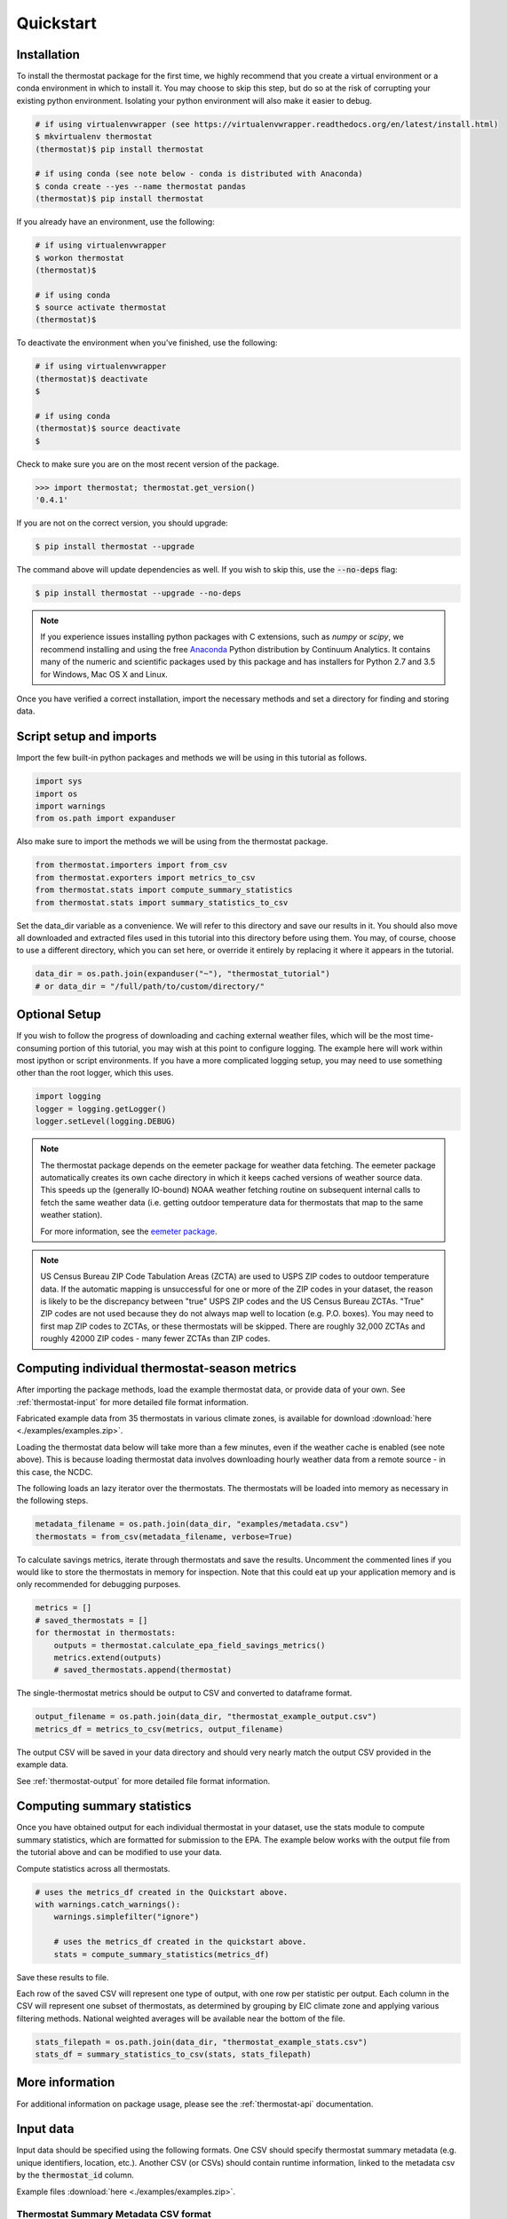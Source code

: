 Quickstart
==========

Installation
------------

To install the thermostat package for the first time, we highly recommend that
you create a virtual environment or a conda environment in which to install it.
You may choose to skip this step, but do so at the risk of corrupting your
existing python environment. Isolating your python environment will also
make it easier to debug.

.. code-block:: bash

    # if using virtualenvwrapper (see https://virtualenvwrapper.readthedocs.org/en/latest/install.html)
    $ mkvirtualenv thermostat
    (thermostat)$ pip install thermostat

    # if using conda (see note below - conda is distributed with Anaconda)
    $ conda create --yes --name thermostat pandas
    (thermostat)$ pip install thermostat

If you already have an environment, use the following:

.. code-block:: bash

    # if using virtualenvwrapper
    $ workon thermostat
    (thermostat)$

    # if using conda
    $ source activate thermostat
    (thermostat)$

To deactivate the environment when you've finished, use the following:

.. code-block:: bash

    # if using virtualenvwrapper
    (thermostat)$ deactivate
    $

    # if using conda
    (thermostat)$ source deactivate
    $

Check to make sure you are on the most recent version of the package.

.. code-block:: python

    >>> import thermostat; thermostat.get_version()
    '0.4.1'

If you are not on the correct version, you should upgrade:

.. code-block:: bash

    $ pip install thermostat --upgrade

The command above will update dependencies as well. If you wish to skip this,
use the :code:`--no-deps` flag:

.. code-block:: bash

    $ pip install thermostat --upgrade --no-deps

.. note::

    If you experience issues installing python packages with C extensions, such
    as `numpy` or `scipy`, we recommend installing and using the free
    `Anaconda <https://www.continuum.io/downloads>`_ Python distribution by
    Continuum Analytics. It contains many of the numeric and scientific
    packages used by this package and has installers for Python 2.7 and 3.5 for
    Windows, Mac OS X and Linux.

Once you have verified a correct installation, import the necessary methods
and set a directory for finding and storing data.

Script setup and imports
------------------------

Import the few built-in python packages and methods we will be using in
this tutorial as follows.

.. code-block:: python

    import sys
    import os
    import warnings
    from os.path import expanduser

Also make sure to import the methods we will be using from the thermostat
package.

.. code-block:: python

    from thermostat.importers import from_csv
    from thermostat.exporters import metrics_to_csv
    from thermostat.stats import compute_summary_statistics
    from thermostat.stats import summary_statistics_to_csv

Set the data_dir variable as a convenience. We will refer to this directory
and save our results in it. You should also move all downloaded and extracted
files used in this tutorial into this directory before using them. You may, of
course, choose to use a different directory, which you can set here, or
override it entirely by replacing it where it appears in the tutorial.

.. code-block:: python

    data_dir = os.path.join(expanduser("~"), "thermostat_tutorial")
    # or data_dir = "/full/path/to/custom/directory/"

Optional Setup
--------------

If you wish to follow the progress of downloading and caching external
weather files, which will be the most time-consuming portion of this
tutorial, you may wish at this point to configure logging. The example
here will work within most ipython or script environments. If you have a
more complicated logging setup, you may need to use something other than
the root logger, which this uses.

.. code-block:: python

    import logging
    logger = logging.getLogger()
    logger.setLevel(logging.DEBUG)

.. note::

    The thermostat package depends on the eemeter package for weather data
    fetching. The eemeter package automatically creates its own cache directory
    in which it keeps cached versions of weather source data. This speeds up
    the (generally IO-bound) NOAA weather fetching routine on subsequent
    internal calls to fetch the same weather data (i.e. getting outdoor
    temperature data for thermostats that map to the same weather station).

    For more information, see the `eemeter package <https://eemeter.readthedocs.io/en/latest/weather.html#isdweathersource>`_.

.. note::

    US Census Bureau ZIP Code Tabulation Areas (ZCTA) are used to USPS ZIP
    codes to outdoor temperature data. If the automatic mapping is unsuccessful
    for one or more of the ZIP codes in your dataset, the reason is likely to
    be the discrepancy between "true" USPS ZIP codes and the US Census Bureau
    ZCTAs. "True" ZIP codes are not used because they do not always map well to
    location (e.g. P.O. boxes). You may need to first map ZIP codes to ZCTAs,
    or these thermostats will be skipped. There are roughly 32,000 ZCTAs and
    roughly 42000 ZIP codes - many fewer ZCTAs than ZIP codes.

Computing individual thermostat-season metrics
----------------------------------------------

After importing the package methods, load the example thermostat data, or
provide data of your own. See :ref:`thermostat-input` for more detailed file
format information.

Fabricated example data from 35 thermostats in various climate zones, is
available for download :download:`here <./examples/examples.zip>`.

Loading the thermostat data below will take more than a few minutes, even if
the weather cache is enabled (see note above). This is because loading
thermostat data involves downloading hourly weather data from a remote
source - in this case, the NCDC.

The following loads an lazy iterator over the thermostats. The thermostats
will be loaded into memory as necessary in the following steps.

.. code-block:: python

    metadata_filename = os.path.join(data_dir, "examples/metadata.csv")
    thermostats = from_csv(metadata_filename, verbose=True)

To calculate savings metrics, iterate through thermostats and save the results.
Uncomment the commented lines if you would like to store the thermostats in
memory for inspection. Note that this could eat up your application memory and
is only recommended for debugging purposes.

.. code-block:: python

    metrics = []
    # saved_thermostats = []
    for thermostat in thermostats:
        outputs = thermostat.calculate_epa_field_savings_metrics()
        metrics.extend(outputs)
        # saved_thermostats.append(thermostat)

The single-thermostat metrics should be output to CSV and converted to dataframe format.

.. code-block:: python

    output_filename = os.path.join(data_dir, "thermostat_example_output.csv")
    metrics_df = metrics_to_csv(metrics, output_filename)

The output CSV will be saved in your data directory and should very nearly
match the output CSV provided in the example data.

See :ref:`thermostat-output` for more detailed file format information.


Computing summary statistics
----------------------------

Once you have obtained output for each individual thermostat in your dataset,
use the stats module to compute summary statistics, which are formatted for
submission to the EPA. The example below works with the output file from the
tutorial above and can be modified to use your data.

Compute statistics across all thermostats.

.. code-block:: python

    # uses the metrics_df created in the Quickstart above.
    with warnings.catch_warnings():
        warnings.simplefilter("ignore")

        # uses the metrics_df created in the quickstart above.
        stats = compute_summary_statistics(metrics_df)

Save these results to file.

Each row of the saved CSV will represent one type of output, with one row per
statistic per output. Each column in the CSV will represent one subset of
thermostats, as determined by grouping by EIC climate zone and applying
various filtering methods. National weighted averages will be available near
the bottom of the file.

.. code-block:: python

    stats_filepath = os.path.join(data_dir, "thermostat_example_stats.csv")
    stats_df = summary_statistics_to_csv(stats, stats_filepath)

More information
----------------

For additional information on package usage, please see the
:ref:`thermostat-api` documentation.


.. _thermostat-input:

Input data
----------

Input data should be specified using the following formats. One CSV should
specify thermostat summary metadata (e.g. unique identifiers, location, etc.).
Another CSV (or CSVs) should contain runtime information, linked to the
metadata csv by the :code:`thermostat_id` column.

Example files :download:`here <./examples/examples.zip>`.

Thermostat Summary Metadata CSV format
~~~~~~~~~~~~~~~~~~~~~~~~~~~~~~~~~~~~~~

Columns
```````

============================== ================ ===== ===========
Name                           Data Format      Units Description
------------------------------ ---------------- ----- -----------
:code:`thermostat_id`          string           N/A   A uniquely identifying marker for the thermostat.
:code:`equipment_type`         enum, {0..5}     N/A   The type of controlled HVAC heating and cooling equipment. [#]_
:code:`zipcode`                string, 5 digits N/A   The ZIP code in which the thermostat is installed [#]_.
:code:`utc_offset`             string           N/A   The UTC offset of the times in the corresponding interval data CSV. (e.g. "-0700")
:code:`interval_data_filename` string           N/A   The filename of the interval data file corresponding to this thermostat. Should be specified relative to the location of the metadata file.
============================== ================ ===== ===========

 - Each row should correspond to a single thermostat.
 - Nulls should be specified by leaving the field blank.
 - All interval data for a particular thermostat should use
   the *same, single* UTC offset provided in the metadata file.

Thermostat Interval Data CSV format
~~~~~~~~~~~~~~~~~~~~~~~~~~~~~~~~~~~

Columns
```````

============================ ======================= ======= ===========
Name                         Data Format             Units    Description
---------------------------- ----------------------- ------- -----------
:code:`thermostat_id`        string                  N/A     Uniquely identifying marker for the thermostat.
:code:`date`                 YYYY-MM-DD (ISO-8601)   N/A     Date of this set of readings.
:code:`cool_runtime`         decimal or integer      minutes Daily runtime of cooling equipment.
:code:`heat_runtime`         decimal or integer      minutes Daily runtime of heating equipment. [#]_
:code:`auxiliary_heat_HH`    decimal or integer      minutes Hourly runtime of auxiliary heat equipment (HH=00-23).
:code:`emergency_heat_HH`    decimal or integer      minutes Hourly runtime of emergency heat equipment (HH=00-23).
:code:`temp_in_HH`           decimal, to nearest 0.5 °F      Hourly average conditioned space temperature over the period of the reading (HH=00-23).
:code:`heating_setpoint_HH`  decimal, to nearest 0.5 °F      Hourly average thermostat setpoint temperature over the period of the reading (HH=00-23).
:code:`cooling_setpoint_HH`  decimal, to nearest 0.5 °F      Hourly average thermostat setpoint temperature over the period of the reading (HH=00-23).
============================ ======================= ======= ===========

- Each row should correspond to a single daily reading from a thermostat.
- Nulls should be specified by leaving the field blank.
- Zero values should be specified as 0, rather than as blank.
- If data is missing for a particular row of one column, data should still be
  provided for other columns in that row. For example, if runtime is missing
  for a particular date, please still provide indoor conditioned space
  temperature and setpoints for that date, if available.
- Runtimes should be less than or equal to 1440 min (1 day).
- Dates should be specified in the ISO 8601 date format (e.g. :code:`2015-05-19`).
- All temperatures should be specified in °F (to the nearest 0.5°F).
- If no distinction is made between heating and cooling setpoint, set both
  equal to the single setpoint.
- All runtime data MUST have the same UTC offset, as provided in the
  corresponding metadata file.
- If only a single setpoint is used for the thermostat, please copy the same
  setpoint data in to the heating and cooling setpoint columns.
- Outdoor temperature data need not be provided - it will be fetched
  automatically from NCDC using the `eemeter <https://eemeter.readthedocs.io/en/latest/weather.html#isdweathersource>`_ package.
- Dates should be consecutive.

.. [#] Options for :code:`equipment_type`:

   - :code:`0`: Other – e.g. multi-zone multi-stage, modulating. Note: module will
     not output savings data for this type.
   - :code:`1`: Single stage heat pump with aux and/or emergency heat
   - :code:`2`: Single stage heat pump without aux or emergency heat
   - :code:`3`: Single stage non heat pump with single-stage central air conditioning
   - :code:`4`: Single stage non heat pump without central air conditioning
   - :code:`5`: Single stage central air conditioning without central heating

.. [#] Will be used for matching with a weather station that provides external
   dry-bulb temperature data. This temperature data will be used to determine
   the bounds of the heating and cooling season over which metrics will be
   computed. For more information on the mapping between ZIP codes and
   weather stations, please see `eemeter.weather.location <https://eemeter.readthedocs.io/en/latest/weather.html#eemeter.weather.location.zipcode_to_climate_zone>`_.

.. [#] Should not include runtime for auxiliary or emergency heat - this should
   be provided separately in the columns `emergency_heat_HH` and
   `auxiliary_heat_HH`.


.. _thermostat-output:

Output data
-----------

Individual thermostat-season
~~~~~~~~~~~~~~~~~~~~~~~~~~~~

The following columns are a intermediate output generated for each thermostat-season.

Columns
```````

.. csv-table::
   :header: "Name", "Data Format", "Units", "Description"

   "**General outputs**"
   ":code:`sw_version`","string","N/A","Software version."
   ":code:`ct_identifier`","string","N/A","Identifier for thermostat as provided in the metadata file."
   ":code:`equipment_type`","enum {0..5}","N/A","Equipment type of this thermostat (1, 2, 3, 4, or 5)."
   ":code:`heating_or_cooling`","string","N/A","Label for the core day set (e.g. 'heating_2012-2013')."
   ":code:`zipcode`","string, 5 digits ","N/A","ZIP code provided in the metadata file."
   ":code:`station`","string, USAF ID","N/A","USAF identifier for station used to fetch hourly temperature data."
   ":code:`climate_zone`","string","N/A","EIC climate zone (consolidated)."
   ":code:`start_date`","date","ISO-8601","Earliest date in input file."
   ":code:`end_zone`","date","ISO-8601","Latest date in input file."
   ":code:`n_days_both_heating_and_cooling`","integer","# days","Number of days not included as core days due to presence of both heating and cooling."
   ":code:`n_days_insufficient_data`","integer","# days","Number of days not included as core days due to missing data."
   ":code:`n_core_cooling_days`","integer","# days","Number of days meeting criteria for inclusion in core cooling day set."
   ":code:`n_core_heating_days`","integer","# days","Number of days meeting criteria for inclusion in core heating day set."
   ":code:`n_days_in_inputfile_date_range`","integer","# days","Number of potential days in inputfile date range."
   ":code:`baseline10_core_cooling_comfort_temperature`","float","°F","Baseline comfort temperature as determined by 10th percentile of indoor temperatures."
   ":code:`baseline90_core_cooling_comfort_temperature`","float","°F","Baseline comfort temperature as determined by 90th percentile of indoor temperatures."
   ":code:`regional_average_baseline_cooling_comfort_temperature`","float","°F","Baseline comfort temperature as determined by regional average."
   ":code:`regional_average_baseline_heating_comfort_temperature`","float","°F","Baseline comfort temperature as determined by regional average."
   "**Delta T cooling outputs**"
   ":code:`percent_savings_deltaT_cooling_baseline10`","float","percent","Percent savings as given by ΔT cooling method with 10th percentile baseline"
   ":code:`avoided_daily_mean_core_day_runtime_deltaT_cooling_baseline10`","float","minutes","Avoided average daily runtime for core cooling days"
   ":code:`avoided_total_core_day_runtime_deltaT_cooling_baseline10`","float","minutes","Avoided total runtime for core cooling days"
   ":code:`baseline_daily_mean_core_day_runtime_deltaT_cooling_baseline10`","float","minutes","Baseline average daily runtime for core cooling days"
   ":code:`baseline_total_core_day_runtime_deltaT_cooling_baseline10`","float","minutes","Baseline total runtime for core cooling days"
   ":code:`percent_savings_deltaT_cooling_baseline_regional`","float","percent","Percent savings as given by ΔT cooling method with regional baseline"
   ":code:`avoided_daily_mean_core_day_runtime_deltaT_cooling_baseline_regional`","float","minutes","Avoided average daily runtime for core cooling days"
   ":code:`avoided_total_core_day_runtime_deltaT_cooling_baseline_regional`","float","minutes","Avoided total runtime for core cooling days"
   ":code:`baseline_daily_mean_core_day_runtime_deltaT_cooling_baseline_regional`","float","minutes","Baseline average daily runtime for core cooling days"
   ":code:`baseline_total_core_day_runtime_deltaT_cooling_baseline_regional`","float","minutes","Baseline total runtime for core cooling days"
   ":code:`mean_demand_deltaT_cooling`","float","°F","Average cooling demand"
   ":code:`alpha_deltaT_cooling`","float","minutes/Δ°F","The fitted slope of cooling runtime to demand regression"
   ":code:`tau_deltaT_cooling`","float","°F","The fitted intercept of cooling runtime to demand regression"
   ":code:`mean_sq_err_deltaT_cooling`","float","N/A","Mean squared error of regression"
   ":code:`root_mean_sq_err_deltaT_cooling`","float","N/A","Root mean squared error of regression"
   ":code:`cv_root_mean_sq_err_deltaT_cooling`","float","N/A","Coefficient of variation of root mean squared error of regression"
   ":code:`mean_abs_err_deltaT_cooling`","float","N/A","Mean absolute error"
   ":code:`mean_abs_pct_err_deltaT_cooling`","float","N/A","Mean absolute percent error"
   "**Daily average CTD outputs**"
   ":code:`percent_savings_dailyavgCTD_baseline10`","float","percent","Percent savings as given by daily average CTD method with 10th percentile baseline"
   ":code:`avoided_daily_mean_core_day_runtime_dailyavgCTD_baseline10`","float","minutes","Avoided average daily runtime for core cooling days"
   ":code:`avoided_total_core_day_runtime_dailyavgCTD_baseline10`","float","minutes","Avoided total runtime for core cooling days"
   ":code:`baseline_daily_mean_core_day_runtime_dailyavgCTD_baseline10`","float","minutes","Baseline average daily runtime for core cooling days"
   ":code:`baseline_total_core_day_runtime_dailyavgCTD_baseline10`","float","minutes","Baseline total runtime for core cooling days"
   ":code:`percent_savings_dailyavgCTD_baseline_regional`","float","percent","Percent savings as given by daily average CTD method with regional baseline"
   ":code:`avoided_daily_mean_core_day_runtime_dailyavgCTD_baseline_regional`","float","minutes","Avoided average daily runtime for core cooling days"
   ":code:`avoided_total_core_day_runtime_dailyavgCTD_baseline_regional`","float","minutes","Avoided total runtime for core cooling days"
   ":code:`baseline_daily_mean_core_day_runtime_dailyavgCTD_baseline_regional`","float","minutes","Baseline average daily runtime for core cooling days"
   ":code:`baseline_total_core_day_runtime_dailyavgCTD_baseline_regional`","float","minutes","Baseline total runtime for core cooling days"
   ":code:`mean_demand_dailyavgCTD`","float","°F","Average cooling demand"
   ":code:`alpha_dailyavgCTD`","float","minutes/Δ°F","The fitted slope of cooling runtime to demand regression"
   ":code:`tau_dailyavgCTD`","float","°F","The fitted intercept of cooling runtime to demand regression"
   ":code:`mean_sq_err_dailyavgCTD`","float","N/A","Mean squared error of regression"
   ":code:`root_mean_sq_err_dailyavgCTD`","float","N/A","Root mean squared error of regression"
   ":code:`cv_root_mean_sq_err_dailyavgCTD`","float","N/A","Coefficient of variation of root mean squared error of regression"
   ":code:`mean_abs_err_dailyavgCTD`","float","N/A","Mean absolute error"
   ":code:`mean_abs_pct_err_dailyavgCTD`","float","N/A","Mean absolute percent error"
   "**Hourly average CTD outputs**"
   ":code:`percent_savings_hourlyavgCTD_baseline10`","float","percent","Percent savings as given by hourly average CTD method with 10th percentile baseline"
   ":code:`avoided_daily_mean_core_day_runtime_hourlyavgCTD_baseline10`","float","minutes","Avoided average daily runtime for core cooling days"
   ":code:`avoided_total_core_day_runtime_hourlyavgCTD_baseline10`","float","minutes","Avoided total runtime for core cooling days"
   ":code:`baseline_daily_mean_core_day_runtime_hourlyavgCTD_baseline10`","float","minutes","Baseline average daily runtime for core cooling days"
   ":code:`baseline_total_core_day_runtime_hourlyavgCTD_baseline10`","float","minutes","Baseline total runtime for core cooling days"
   ":code:`percent_savings_hourlyavgCTD_baseline_regional`","float","percent","Percent savings as given by hourly average CTD method with regional baseline"
   ":code:`avoided_daily_mean_core_day_runtime_hourlyavgCTD_baseline_regional`","float","minutes","Avoided average daily runtime for core cooling days"
   ":code:`avoided_total_core_day_runtime_hourlyavgCTD_baseline_regional`","float","minutes","Avoided total runtime for core cooling days"
   ":code:`baseline_daily_mean_core_day_runtime_hourlyavgCTD_baseline_regional`","float","minutes","Baseline average daily runtime for core cooling days"
   ":code:`baseline_total_core_day_runtime_hourlyavgCTD_baseline_regional`","float","minutes","Baseline total runtime for core cooling days"
   ":code:`mean_demand_hourlyavgCTD`","float","°F","Average cooling demand"
   ":code:`alpha_hourlyavgCTD`","float","minutes/Δ°F","The fitted slope of cooling runtime to demand regression"
   ":code:`tau_hourlyavgCTD`","float","°F","The fitted intercept of cooling runtime to demand regression"
   ":code:`mean_sq_err_hourlyavgCTD`","float","N/A","Mean squared error of regression"
   ":code:`root_mean_sq_err_hourlyavgCTD`","float","N/A","Root mean squared error of regression"
   ":code:`cv_root_mean_sq_err_hourlyavgCTD`","float","N/A","Coefficient of variation of root mean squared error of regression"
   ":code:`mean_abs_err_hourlyavgCTD`","float","N/A","Mean absolute error"
   ":code:`mean_abs_pct_err_hourlyavgCTD`","float","N/A","Mean absolute percent error"
   "**Delta T heating outputs**"
   ":code:`percent_savings_deltaT_heating_baseline90`","float","percent","Percent savings as given by ΔT heating method with 90th percentile baseline"
   ":code:`avoided_daily_mean_core_day_runtime_deltaT_heating_baseline90`","float","minutes","Avoided average daily runtime for core heating days"
   ":code:`avoided_total_core_day_runtime_deltaT_heating_baseline90`","float","minutes","Avoided total runtime for core heating days"
   ":code:`baseline_daily_mean_core_day_runtime_deltaT_heating_baseline90`","float","minutes","Baseline average daily runtime for core heating days"
   ":code:`baseline_total_core_day_runtime_deltaT_heating_baseline90`","float","minutes","Baseline total runtime for core heating days"
   ":code:`percent_savings_deltaT_heating_baseline_regional`","float","percent","Percent savings as given by ΔT heating method with regional baseline"
   ":code:`avoided_daily_mean_core_day_runtime_deltaT_heating_baseline_regional`","float","minutes","Avoided average daily runtime for core heating days"
   ":code:`avoided_total_core_day_runtime_deltaT_heating_baseline_regional`","float","minutes","Avoided total runtime for core heating days"
   ":code:`baseline_daily_mean_core_day_runtime_deltaT_heating_baseline_regional`","float","minutes","Baseline average daily runtime for core heating days"
   ":code:`baseline_total_core_day_runtime_deltaT_heating_baseline_regional`","float","minutes","Baseline total runtime for core heating days"
   ":code:`mean_demand_deltaT_heating`","float","°F","Average heating demand"
   ":code:`alpha_deltaT_heating`","float","minutes/Δ°F","The fitted slope of heating runtime to demand regression"
   ":code:`tau_deltaT_heating`","float","°F","The fitted intercept of heating runtime to demand regression"
   ":code:`mean_sq_err_deltaT_heating`","float","N/A","Mean squared error of regression"
   ":code:`root_mean_sq_err_deltaT_heating`","float","N/A","Root mean squared error of regression"
   ":code:`cv_root_mean_sq_err_deltaT_heating`","float","N/A","Coefficient of variation of root mean squared error of regression"
   ":code:`mean_abs_err_deltaT_heating`","float","N/A","Mean absolute error"
   ":code:`mean_abs_pct_err_deltaT_heating`","float","N/A","Mean absolute percent error"
   "**Daily average CTD outputs**"
   ":code:`percent_savings_dailyavgHTD_baseline90`","float","percent","Percent savings as given by daily average HTD method with 90th percentile baseline"
   ":code:`avoided_daily_mean_core_day_runtime_dailyavgHTD_baseline90`","float","minutes","Avoided average daily runtime for core heating days"
   ":code:`avoided_total_core_day_runtime_dailyavgHTD_baseline90`","float","minutes","Avoided total runtime for core heating days"
   ":code:`baseline_daily_mean_core_day_runtime_dailyavgHTD_baseline90`","float","minutes","Baseline average daily runtime for core heating days"
   ":code:`baseline_total_core_day_runtime_dailyavgHTD_baseline90`","float","minutes","Baseline total runtime for core heating days"
   ":code:`percent_savings_dailyavgHTD_baseline_regional`","float","percent","Percent savings as given by daily average HTD method with regional baseline"
   ":code:`avoided_daily_mean_core_day_runtime_dailyavgHTD_baseline_regional`","float","minutes","Avoided average daily runtime for core heating days"
   ":code:`avoided_total_core_day_runtime_dailyavgHTD_baseline_regional`","float","minutes","Avoided total runtime for core heating days"
   ":code:`baseline_daily_mean_core_day_runtime_dailyavgHTD_baseline_regional`","float","minutes","Baseline average daily runtime for core heating days"
   ":code:`baseline_total_core_day_runtime_dailyavgHTD_baseline_regional`","float","minutes","Baseline total runtime for core heating days"
   ":code:`mean_demand_dailyavgHTD`","float","°F","Average heating demand"
   ":code:`alpha_dailyavgHTD`","float","minutes/Δ°F","The fitted slope of heating runtime to demand regression"
   ":code:`tau_dailyavgHTD`","float","°F","The fitted intercept of heating runtime to demand regression"
   ":code:`mean_sq_err_dailyavgHTD`","float","N/A","Mean squared error of regression"
   ":code:`root_mean_sq_err_dailyavgHTD`","float","N/A","Root mean squared error of regression"
   ":code:`cv_root_mean_sq_err_dailyavgHTD`","float","N/A","Coefficient of variation of root mean squared error of regression"
   ":code:`mean_abs_err_dailyavgHTD`","float","N/A","Mean absolute error"
   ":code:`mean_abs_pct_err_dailyavgHTD`","float","N/A","Mean absolute percent error"
   "**Hourly average CTD outputs**"
   ":code:`percent_savings_hourlyavgHTD_baseline90`","float","percent","Percent savings as given by hourly average HTD method with 90th percentile baseline"
   ":code:`avoided_daily_mean_core_day_runtime_hourlyavgHTD_baseline90`","float","minutes","Avoided average daily runtime for core heating days"
   ":code:`avoided_total_core_day_runtime_hourlyavgHTD_baseline90`","float","minutes","Avoided total runtime for core heating days"
   ":code:`baseline_daily_mean_core_day_runtime_hourlyavgHTD_baseline90`","float","minutes","Baseline average daily runtime for core heating days"
   ":code:`baseline_total_core_day_runtime_hourlyavgHTD_baseline90`","float","minutes","Baseline total runtime for core heating days"
   ":code:`percent_savings_hourlyavgHTD_baseline_regional`","float","percent","Percent savings as given by hourly average HTD method with regional baseline"
   ":code:`avoided_daily_mean_core_day_runtime_hourlyavgHTD_baseline_regional`","float","minutes","Avoided average daily runtime for core heating days"
   ":code:`avoided_total_core_day_runtime_hourlyavgHTD_baseline_regional`","float","minutes","Avoided total runtime for core heating days"
   ":code:`baseline_daily_mean_core_day_runtime_hourlyavgHTD_baseline_regional`","float","minutes","Baseline average daily runtime for core heating days"
   ":code:`baseline_total_core_day_runtime_hourlyavgHTD_baseline_regional`","float","minutes","Baseline total runtime for core heating days"
   ":code:`mean_demand_hourlyavgHTD`","float","°F","Average heating demand"
   ":code:`alpha_hourlyavgHTD`","float","minutes/Δ°F","The fitted slope of heating runtime to demand regression"
   ":code:`tau_hourlyavgHTD`","float","°F","The fitted intercept of heating runtime to demand regression"
   ":code:`mean_sq_err_hourlyavgHTD`","float","N/A","Mean squared error of regression"
   ":code:`root_mean_sq_err_hourlyavgHTD`","float","N/A","Root mean squared error of regression"
   ":code:`cv_root_mean_sq_err_hourlyavgHTD`","float","N/A","Coefficient of variation of root mean squared error of regression"
   ":code:`mean_abs_err_hourlyavgHTD`","float","N/A","Mean absolute error"
   ":code:`mean_abs_pct_err_hourlyavgHTD`","float","N/A","Mean absolute percent error"
   "**Runtime outputs**"
   ":code:`total_core_cooling_runtime`","float","minutes","Total core cooling equipment runtime"
   ":code:`total_core_heating_runtime`","float","minutes","Total core heating equipment runtime"
   ":code:`total_auxiliary_heating_core_day_runtime`","float","minutes","Total core auxiliary heating equipment runtime"
   ":code:`total_emergency_heating_core_day_runtime`","float","minutes","Total core emergency heating equipment runtime"
   ":code:`daily_mean_core_cooling_runtime`","float","minutes","Average daily core cooling runtime"
   ":code:`daily_mean_core_heating_runtime`","float","minutes","Average daily core cooling runtime"
   "**Resistance heat outputs**"
   ":code:`rhu_00F_to_05F`","decmial","0.0=0%, 1.0=100%","Resistance heat utilization for hourly temperature bin :math:`0 \leq T_{out} < 5`"
   ":code:`rhu_05F_to_10F`","decmial","0.0=0%, 1.0=100%","Resistance heat utilization for hourly temperature bin :math:`5 \leq T_{out} < 10`"
   ":code:`rhu_10F_to_15F`","decmial","0.0=0%, 1.0=100%","Resistance heat utilization for hourly temperature bin :math:`10 \leq T_{out} < 15`"
   ":code:`rhu_15F_to_20F`","decmial","0.0=0%, 1.0=100%","Resistance heat utilization for hourly temperature bin :math:`15 \leq T_{out} < 20`"
   ":code:`rhu_20F_to_25F`","decmial","0.0=0%, 1.0=100%","Resistance heat utilization for hourly temperature bin :math:`20 \leq T_{out} < 25`"
   ":code:`rhu_25F_to_30F`","decmial","0.0=0%, 1.0=100%","Resistance heat utilization for hourly temperature bin :math:`25 \leq T_{out} < 30`"
   ":code:`rhu_30F_to_35F`","decmial","0.0=0%, 1.0=100%","Resistance heat utilization for hourly temperature bin :math:`30 \leq T_{out} < 35`"
   ":code:`rhu_35F_to_40F`","decmial","0.0=0%, 1.0=100%","Resistance heat utilization for hourly temperature bin :math:`35 \leq T_{out} < 40`"
   ":code:`rhu_40F_to_45F`","decmial","0.0=0%, 1.0=100%","Resistance heat utilization for hourly temperature bin :math:`40 \leq T_{out} < 45`"
   ":code:`rhu_45F_to_50F`","decmial","0.0=0%, 1.0=100%","Resistance heat utilization for hourly temperature bin :math:`45 \leq T_{out} < 50`"
   ":code:`rhu_50F_to_55F`","decmial","0.0=0%, 1.0=100%","Resistance heat utilization for hourly temperature bin :math:`50 \leq T_{out} < 55`"
   ":code:`rhu_55F_to_60F`","decmial","0.0=0%, 1.0=100%","Resistance heat utilization for hourly temperature bin :math:`55 \leq T_{out} < 60`"

Summary Statistics
~~~~~~~~~~~~~~~~~~

For each real- or integer-valued column ("###") from the individual thermostat-season
output, the following summary statistics are generated.

Columns
```````

.. csv-table::
   :header: "Name", "Description"

   ":code:`###_n`","Number of samples"
   ":code:`###_upper_bound_95_perc_conf`","95% confidence upper bound on mean value"
   ":code:`###_mean`","Mean value"
   ":code:`###_lower_bound_95_perc_conf`","95% confidence lower bound on mean value"
   ":code:`###_sem`","Standard error of the mean"
   ":code:`###_10q`","1st decile (10th percentile, q=quantile)"
   ":code:`###_20q`","2nd decile"
   ":code:`###_30q`","3rd decile"
   ":code:`###_40q`","4th decile"
   ":code:`###_50q`","5th decile"
   ":code:`###_60q`","6th decile"
   ":code:`###_70q`","7th decile"
   ":code:`###_80q`","8th decile"
   ":code:`###_90q`","9th decile"

The following general columns are also output:

Columns
```````

.. csv-table::
   :header: "Name", "Description"

   ":code:`sw_version`","Software version"
   ":code:`n_thermostat_core_day_sets_total`","Number of relevant rows from thermostat module output before filtering"
   ":code:`n_thermostat_core_day_sets_kept`","Number of relevant rows from thermostat module not filtered out"
   ":code:`n_thermostat_core_day_sets_discarded`","Number of relevant rows from thermostat module filtered out"
   ":code:`n_enough_statistical_power`","Estimate of number of rows needed for sufficient statistical power (diagnostic)"

The following national weighted percent savings columns are also available.

National savings are computed by weighted average of percent savings results
grouped by climate zone. Heavier weights are applied to results in climate
zones which, regionally, tend to have longer runtimes. Weightings used are
available :download:`for download <./resources/NationalAverageClimateZoneWeightings.csv>`.

Columns
```````
.. csv-table::
   :header: "Name"

   ":code:`percent_savings_deltaT_heating_baseline90_mean_national_weighted_mean`"
   ":code:`percent_savings_deltaT_heating_baseline90_q50_national_weighted_mean`"
   ":code:`percent_savings_deltaT_heating_baseline90_lower_bound_95_perc_conf_national_weighted_mean`"
   ":code:`percent_savings_deltaT_heating_baseline_regional_mean_national_weighted_mean`"
   ":code:`percent_savings_deltaT_heating_baseline_regional_q50_national_weighted_mean`"
   ":code:`percent_savings_deltaT_heating_baseline_regional_lower_bound_95_perc_conf_national_weighted_mean`"
   ":code:`percent_savings_dailyavgHTD_baseline90_mean_national_weighted_mean`"
   ":code:`percent_savings_dailyavgHTD_baseline90_q50_national_weighted_mean`"
   ":code:`percent_savings_dailyavgHTD_baseline90_lower_bound_95_perc_conf_national_weighted_mean`"
   ":code:`percent_savings_dailyavgHTD_baseline_regional_mean_national_weighted_mean`"
   ":code:`percent_savings_dailyavgHTD_baseline_regional_q50_national_weighted_mean`"
   ":code:`percent_savings_dailyavgHTD_baseline_regional_lower_bound_95_perc_conf_national_weighted_mean`"
   ":code:`percent_savings_hourlyavgHTD_baseline90_mean_national_weighted_mean`"
   ":code:`percent_savings_hourlyavgHTD_baseline90_q50_national_weighted_mean`"
   ":code:`percent_savings_hourlyavgHTD_baseline90_lower_bound_95_perc_conf_national_weighted_mean`"
   ":code:`percent_savings_hourlyavgHTD_baseline_regional_mean_national_weighted_mean`"
   ":code:`percent_savings_hourlyavgHTD_baseline_regional_q50_national_weighted_mean`"
   ":code:`percent_savings_hourlyavgHTD_baseline_regional_lower_bound_95_perc_conf_national_weighted_mean`"
   ":code:`percent_savings_deltaT_cooling_baseline10_mean_national_weighted_mean`"
   ":code:`percent_savings_deltaT_cooling_baseline10_q50_national_weighted_mean`"
   ":code:`percent_savings_deltaT_cooling_baseline10_lower_bound_95_perc_conf_national_weighted_mean`"
   ":code:`percent_savings_deltaT_cooling_baseline_regional_mean_national_weighted_mean`"
   ":code:`percent_savings_deltaT_cooling_baseline_regional_q50_national_weighted_mean`"
   ":code:`percent_savings_deltaT_cooling_baseline_regional_lower_bound_95_perc_conf_national_weighted_mean`"
   ":code:`percent_savings_dailyavgCTD_baseline10_mean_national_weighted_mean`"
   ":code:`percent_savings_dailyavgCTD_baseline10_q50_national_weighted_mean`"
   ":code:`percent_savings_dailyavgCTD_baseline10_lower_bound_95_perc_conf_national_weighted_mean`"
   ":code:`percent_savings_dailyavgCTD_baseline_regional_mean_national_weighted_mean`"
   ":code:`percent_savings_dailyavgCTD_baseline_regional_q50_national_weighted_mean`"
   ":code:`percent_savings_dailyavgCTD_baseline_regional_lower_bound_95_perc_conf_national_weighted_mean`"
   ":code:`percent_savings_hourlyavgCTD_baseline10_mean_national_weighted_mean`"
   ":code:`percent_savings_hourlyavgCTD_baseline10_q50_national_weighted_mean`"
   ":code:`percent_savings_hourlyavgCTD_baseline10_lower_bound_95_perc_conf_national_weighted_mean`"
   ":code:`percent_savings_hourlyavgCTD_baseline_regional_mean_national_weighted_mean`"
   ":code:`percent_savings_hourlyavgCTD_baseline_regional_q50_national_weighted_mean`"
   ":code:`percent_savings_hourlyavgCTD_baseline_regional_lower_bound_95_perc_conf_national_weighted_mean`"
